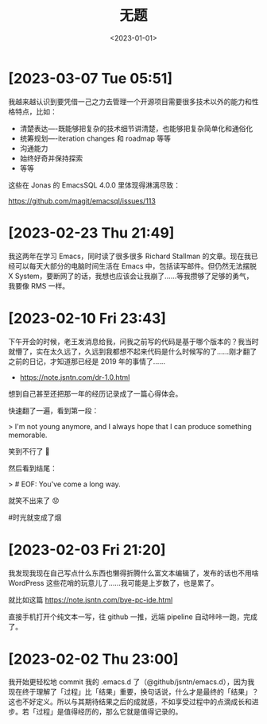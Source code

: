 #+TITLE: 无题
#+DATE: <2023-01-01>

* [2023-03-07 Tue 05:51]

我越来越认识到要凭借一己之力去管理一个开源项目需要很多技术以外的能力和性格特点，比如：

- 清楚表达----既能够把复杂的技术细节讲清楚，也能够把复杂简单化和通俗化
- 统筹规划----iteration changes 和 roadmap 等等
- 沟通能力
- 始终好奇并保持探索
- 等等

这些在 Jonas 的 EmacsSQL 4.0.0 里体现得淋漓尽致：

https://github.com/magit/emacsql/issues/113

* [2023-02-23 Thu 21:49]

我这两年在学习 Emacs，同时读了很多很多 Richard Stallman 的文章。现在我已经可以每天大部分的电脑时间生活在 Emacs 中，包括读写邮件。但仍然无法摆脱 X System，要断网了的话，我想也应该会让我崩了……等我攒够了足够的勇气，我要像 RMS 一样。

* [2023-02-10 Fri 23:43]

下午开会的时候，老王发消息给我，问我之前写的代码是基于哪个版本的？我当时就懵了，实在太久远了，久远到我都想不起来代码是什么时候写的了……刚才翻了之前的日记，才知道那已经是 2019 年的事情了……

- https://note.jsntn.com/dr-1.0.html

想到自己甚至还把那一年的经历记录成了一篇心得体会。

快速翻了一遍，看到第一段：

> I'm not young anymore, and I always hope that I can produce something memorable.

笑到不行了 🤪

然后看到结尾：

> # EOF: You've come a long way.

就笑不出来了 😟

#时光就变成了烟

* [2023-02-03 Fri 21:20]

我发现我现在自己写点什么东西也懒得折腾什么富文本编辑了，发布的话也不用啥 WordPress 这些花哨的玩意儿了……我可能是上岁数了，也是累了。

就比如这篇 https://note.jsntn.com/bye-pc-ide.html

直接手机打开个纯文本一写，往 github 一推，远端 pipeline 自动咔咔一跑，完成了。

* [2023-02-02 Thu 23:00]

我开始更轻松地 commit 我的 .emacs.d 了（@github/jsntn/emacs.d），因为我现在终于理解了「过程」比「结果」重要，换句话说，什么才是最终的「结果」？这也不好定义。所以与其期待结果之后的成就感，不如享受过程中的点滴成长和进步。若「过程」是值得经历的，那么它就是值得记录的。